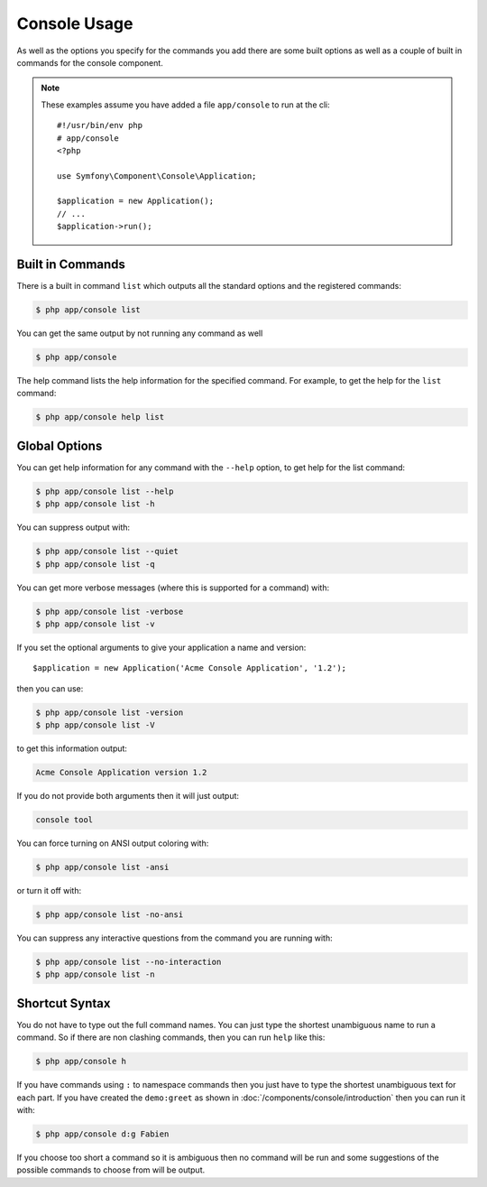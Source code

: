 .. index::
    single: Console; Usage

Console Usage
=============

As well as the options you specify for the commands you add there are some
built options as well as a couple of built in commands for the console component.

.. note::
    These examples assume you have added a file ``app/console`` to run at
    the cli::

        #!/usr/bin/env php
        # app/console
        <?php

        use Symfony\Component\Console\Application;

        $application = new Application();
        // ...
        $application->run();

Built in Commands
~~~~~~~~~~~~~~~~~

There is a built in command ``list`` which outputs all the standard options
and the registered commands:

.. code-block:: bash

    $ php app/console list

You can get the same output by not running any command as well

.. code-block:: bash

    $ php app/console

The help command lists the help information for the specified command. For
example, to get the help for the ``list`` command:

.. code-block:: bash

    $ php app/console help list

Global Options
~~~~~~~~~~~~~~

You can get help information for any command with the ``--help`` option, to
get help for the list command:

.. code-block:: bash

    $ php app/console list --help
    $ php app/console list -h

You can suppress output with:

.. code-block:: bash

    $ php app/console list --quiet
    $ php app/console list -q

You can get more verbose messages (where this is supported for a command)
with:

.. code-block:: bash

    $ php app/console list -verbose
    $ php app/console list -v

If you set the optional arguments to give your application a name and version::

    $application = new Application('Acme Console Application', '1.2');

then you can use:

.. code-block:: bash

    $ php app/console list -version
    $ php app/console list -V

to get this information output:

.. code-block:: text

    Acme Console Application version 1.2

If you do not provide both arguments then it will just output:

.. code-block:: text

    console tool

You can force turning on ANSI output coloring with:

.. code-block:: bash

    $ php app/console list -ansi

or turn it off with:

.. code-block:: bash

    $ php app/console list -no-ansi

You can suppress any interactive questions from the command you are running with:

.. code-block:: bash

    $ php app/console list --no-interaction
    $ php app/console list -n

Shortcut Syntax
~~~~~~~~~~~~~~~

You do not have to type out the full command names. You can just type the
shortest unambiguous name to run a command. So if there are non clashing
commands, then you can run ``help`` like this:

.. code-block:: bash

    $ php app/console h

If you have commands using ``:`` to namespace commands then you just have
to type the shortest unambiguous text for each part. If you have created the
``demo:greet`` as shown in :doc:`/components/console/introduction` then you
can run it with:

.. code-block:: bash

    $ php app/console d:g Fabien

If you choose too short a command so it is ambiguous then no command will be run and
some suggestions of the possible commands to choose from will be output.
